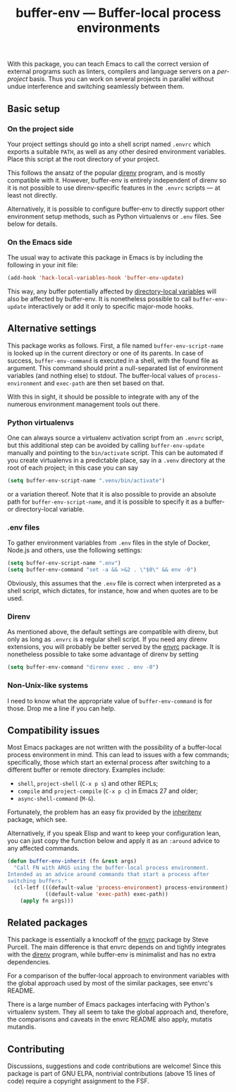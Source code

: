 #+title: buffer-env --- Buffer-local process environments

#+html: <a href="http://elpa.gnu.org/packages/buffer-env.html"><img alt="GNU ELPA" src="https://elpa.gnu.org/packages/buffer-env.svg"/></a>
#+html: <a href="https://melpa.org/#/buffer-env"><img alt="MELPA" src="https://melpa.org/packages/buffer-env-badge.svg"/></a>

With this package, you can teach Emacs to call the correct version of
external programs such as linters, compilers and language servers on a
/per-project/ basis.  Thus you can work on several projects in
parallel without undue interference and switching seamlessly between
them.

** Basic setup
*** On the project side
Your project settings should go into a shell script named =.envrc=
which exports a suitable =PATH=, as well as any other desired
environment variables.  Place this script at the root directory of
your project.

This follows the ansatz of the popular [[https://direnv.net/][direnv]] program, and is mostly
compatible with it.  However, buffer-env is entirely independent of
direnv so it is not possible to use direnv-specific features in the
=.envrc= scripts --- at least not directly.

Alternatively, it is possible to configure buffer-env to directly
support other environment setup methods, such as Python virtualenvs or
=.env= files.  See below for details.

*** On the Emacs side
The usual way to activate this package in Emacs is by including the
following in your init file:

#+begin_src emacs-lisp
  (add-hook 'hack-local-variables-hook 'buffer-env-update)
#+end_src

This way, any buffer potentially affected by [[https://www.gnu.org/software/emacs/manual/html_node/emacs/Directory-Variables.html][directory-local variables]]
will also be affected by buffer-env.  It is nonetheless possible to
call =buffer-env-update= interactively or add it only to specific
major-mode hooks.

** Alternative settings
This package works as follows.  First, a file named =buffer-env-script-name=
is looked up in the current directory or one of its parents.  In case
of success, =buffer-env-command= is executed in a shell, with the
found file as argument.  This command should print a null-separated
list of environment variables (and nothing else) to stdout.  The
buffer-local values of =process-environment= and =exec-path= are then
set based on that.

With this in sight, it should be possible to integrate with any of the
numerous environment management tools out there.

*** Python virtualenvs
One can always source a virtualenv activation script from an =.envrc=
script, but this additional step can be avoided by calling
=buffer-env-update= manually and pointing to the =bin/activate=
script.  This can be automated if you create virtualenvs in a
predictable place, say in a =.venv= directory at the root of each
project; in this case you can say

#+begin_src emacs-lisp
  (setq buffer-env-script-name ".venv/bin/activate")
#+end_src

or a variation thereof.  Note that it is also possible to provide an
absolute path for =buffer-env-script-name=, and it is possible to specify it
as a buffer- or directory-local variable.

*** .env files
To gather environment variables from =.env= files in the style of
Docker, Node.js and others, use the following settings:

#+begin_src emacs-lisp
  (setq buffer-env-script-name ".env")
  (setq buffer-env-command "set -a && >&2 . \"$0\" && env -0")
#+end_src

Obviously, this assumes that the =.env= file is correct when
interpreted as a shell script, which dictates, for instance, how and
when quotes are to be used.

*** Direnv
As mentioned above, the default settings are compatible with direnv,
but only as long as =.envrc= is a regular shell script.  If you need
any direnv extensions, you will probably be better served by the [[https://github.com/purcell/envrc][envrc]]
package.  It is nonetheless possible to take some advantage of direnv
by setting

#+begin_src emacs-lisp
  (setq buffer-env-command "direnv exec . env -0")
#+end_src

*** Non-Unix-like systems
I need to know what the appropriate value of =buffer-env-command= is
for those.  Drop me a line if you can help.

** Compatibility issues
Most Emacs packages are not written with the possibility of a
buffer-local process environment in mind.  This can lead to issues
with a few commands; specifically, those which start an external
process after switching to a different buffer or remote
directory.  Examples include:

- =shell=, =project-shell= (=C-x p s=) and other REPLs;
- =compile= and =project-compile= (=C-x p c=) in Emacs 27 and older;
- =async-shell-command= (=M-&=).

Fortunately, the problem has an easy fix provided by the [[https://github.com/purcell/inheritenv][inheritenv]]
package, which see.

Alternatively, if you speak Elisp and want to keep your configuration
lean, you can just copy the function below and apply it as an
=:around= advice to any affected commands.

#+begin_src emacs-lisp
  (defun buffer-env-inherit (fn &rest args)
    "Call FN with ARGS using the buffer-local process environment.
  Intended as an advice around commands that start a process after
  switching buffers."
    (cl-letf (((default-value 'process-environment) process-environment)
              ((default-value 'exec-path) exec-path))
      (apply fn args)))
#+end_src

** Related packages
This package is essentially a knockoff of the [[https://github.com/purcell/envrc][envrc]] package by Steve
Purcell.  The main difference is that envrc depends on and tightly
integrates with the [[https://direnv.net/][direnv]] program, while buffer-env is minimalist and
has no extra dependencies.

For a comparison of the buffer-local approach to environment variables
with the global approach used by most of the similar packages, see
envrc's README.

There is a large number of Emacs packages interfacing with Python's
virtualenv system.  They all seem to take the global approach and,
therefore, the comparisons and caveats in the envrc README also apply,
mutatis mutandis.

** Contributing
Discussions, suggestions and code contributions are welcome! Since
this package is part of GNU ELPA, nontrivial contributions (above 15
lines of code) require a copyright assignment to the FSF.
